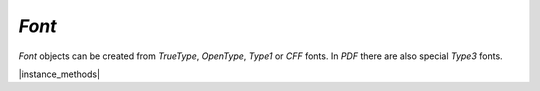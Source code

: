 .. _mutool_object_font:



.. _mutool_run_js_api_font:




`Font`
---------------



`Font` objects can be created from :title:`TrueType`, :title:`OpenType`, :title:`Type1` or :title:`CFF` fonts. In :title:`PDF` there are also special :title:`Type3` fonts.


.. method:: new Font(name)

    *Constructor method*.

    Create a new font from a named built-in font.

    The built-in standard :title:`PDF` fonts are:

    - :title:`Times-Roman`.
    - :title:`Times-Italic`.
    - :title:`Times-Bold`.
    - :title:`Times-BoldItalic`.
    - :title:`Helvetica`.
    - :title:`Helvetica-Oblique`.
    - :title:`Helvetica-Bold`.
    - :title:`Helvetica-BoldOblique`.
    - :title:`Courier`.
    - :title:`Courier-Oblique`.
    - :title:`Courier-Bold`.
    - :title:`Courier-BoldOblique`.
    - :title:`Symbol`.
    - :title:`ZapfDingbats`.

    The built-in CJK fonts are referenced by language code: `zh-Hant`, `zh-Hans`, `ja`, `ko`.

    :arg name: `String` Font name.

    :return: `Font`.

    |example_tag|

    .. code-block:: javascript

        var times = new mupdf.Font("Times-Roman")

.. method:: new Font(name, buffer, index)

    *Constructor method*.

    Create a new font from a buffer.

    :arg name: `String` Name given to loaded font.
    :arg buffer: `Buffer` A buffer containing font data.
    :arg index: `Integer` Subfont index (only used for TTC fonts).

    :return: `Font`.

    |example_tag|

    .. code-block:: javascript

        var font = new mupdf.Font("Comic Sans", "/usr/share/fonts/truetype/msttcorefonts/Comic_Sans_MS.ttf")

.. method:: new Font(name, filename, index)

    |mutool_tag|

    *Constructor method*.

    Create a new font, a font file.

    :arg name: `String` Name given to loaded font.
    :arg filename: `String` Name of file containing font data.
    :arg index: `Integer` Subfont index (only used for TTC fonts).

    :return: `Font`.

    |example_tag|

    .. code-block:: javascript

        var font = new mupdf.Font("Comic Sans", "/usr/share/fonts/truetype/msttcorefonts/Comic_Sans_MS.ttf")



|instance_methods|


.. method:: getName()

    Get the font name.

    :return: `String`.

    |example_tag|

    .. code-block:: javascript

        var name = font.getName();


.. method:: encodeCharacter(unicode)

    Get the glyph index for a unicode character. Glyph zero (.notdef) is returned if the font does not have a glyph for the character.

    :arg unicode: The unicode character.

    :return: Glyph index.

    |example_tag|

    .. code-block:: javascript

        var index = font.encodeCharacter(0x42);


.. method:: advanceGlyph(glyph, wmode)

    Return advance width for a glyph in either horizontal or vertical writing mode.

    :arg glyph: The glyph as unicode character.
    :arg wmode: `0` for horizontal writing, and `1` for vertical writing.

    :return: Width for the glyph.

    |example_tag|

    .. code-block:: javascript

        var width = font.advanceGlyph(0x42, 0);


.. method:: isBold()

    Returns *true* if font is bold.

    :return: `Boolean`.

    |example_tag|

    .. code-block:: javascript

        var isBold = font.isBold();


.. method:: isItalic()

    Returns *true* if font is italic.

    :return: `Boolean`.

    |example_tag|

    .. code-block:: javascript

        var isItalic = font.isItalic();


.. method:: isMono()

    Returns *true* if font is monospaced.

    :return: `Boolean`.

    |example_tag|

    .. code-block:: javascript

        var isMono = font.isMono();


.. method:: isSerif()

    Returns *true* if font is serif.

    :return: `Boolean`.

    |example_tag|

    .. code-block:: javascript

        var isSerif = font.isSerif();
